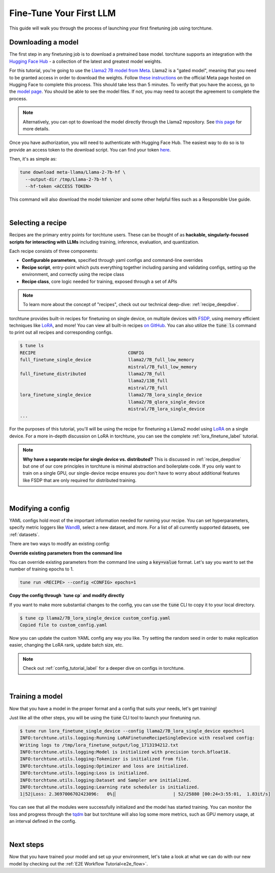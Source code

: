 .. _finetune_llama_label:

========================
Fine-Tune Your First LLM
========================

This guide will walk you through the process of launching your first finetuning
job using torchtune.

.. grid:: 2

    .. grid-item-card:: :octicon:`mortar-board;1em;` What you will learn

      * How to download a model from the `Hugging Face Hub <https://huggingface.co/docs/hub/en/index>`_
      * How to modify a recipe's parameters to suit your needs
      * How to run a finetune

    .. grid-item-card:: :octicon:`list-unordered;1em;` Prerequisites

      * Be familiar with the :ref:`overview of torchtune<overview_label>`
      * Make sure to :ref:`install torchtune<install_label>`

.. _download_llama_label:

Downloading a model
-------------------
The first step in any finetuning job is to download a pretrained base model. torchtune supports an integration
with the `Hugging Face Hub <https://huggingface.co/docs/hub/en/index>`_ - a collection of the latest and greatest model weights.

For this tutorial, you're going to use the `Llama2 7B model from Meta <https://llama.meta.com/>`_. Llama2 is a "gated model",
meaning that you need to be granted access in order to download the weights. Follow `these instructions <https://huggingface.co/meta-llama>`_ on the official Meta page
hosted on Hugging Face to complete this process. This should take less than 5 minutes. To verify that you have the access, go to the `model page <https://huggingface.co/meta-llama/Llama-2-7b-hf/tree/main>`_.
You should be able to see the model files. If not, you may need to accept the agreement to complete the process.

.. note::

  Alternatively, you can opt to download the model directly through the Llama2 repository.
  See `this page <https://llama.meta.com/get-started#getting-the-models>`_ for more details.

Once you have authorization, you will need to authenticate with Hugging Face Hub. The easiest way to do so is to provide an
access token to the download script. You can find your token `here <https://huggingface.co/settings/tokens>`_.

Then, it's as simple as:

.. code-block:: bash

  tune download meta-llama/Llama-2-7b-hf \
    --output-dir /tmp/Llama-2-7b-hf \
    --hf-token <ACCESS TOKEN>

This command will also download the model tokenizer and some other helpful files such as a Responsible Use guide.

|

Selecting a recipe
------------------
Recipes are the primary entry points for torchtune users.
These can be thought of as **hackable, singularly-focused scripts for interacting with LLMs** including training,
inference, evaluation, and quantization.

Each recipe consists of three components:

* **Configurable parameters**, specified through yaml configs and command-line overrides
* **Recipe script**, entry-point which puts everything together including parsing and validating configs, setting up the environment, and correctly using the recipe class
* **Recipe class**, core logic needed for training, exposed through a set of APIs

.. note::

  To learn more about the concept of "recipes", check out our technical deep-dive: :ref:`recipe_deepdive`.

torchtune provides built-in recipes for finetuning on single device, on multiple devices with `FSDP <https://pytorch.org/blog/introducing-pytorch-fully-sharded-data-parallel-api/>`_,
using memory efficient techniques like `LoRA <https://arxiv.org/abs/2106.09685>`_, and more! You can view all built-in recipes `on GitHub <https://github.com/pytorch/torchtune/tree/main/recipes>`_. You can also utilize the
:code:`tune ls` command to print out all recipes and corresponding configs.

.. code-block:: bash

  $ tune ls
  RECIPE                                   CONFIG
  full_finetune_single_device              llama2/7B_full_low_memory
                                           mistral/7B_full_low_memory
  full_finetune_distributed                llama2/7B_full
                                           llama2/13B_full
                                           mistral/7B_full
  lora_finetune_single_device              llama2/7B_lora_single_device
                                           llama2/7B_qlora_single_device
                                           mistral/7B_lora_single_device
  ...

For the purposes of this tutorial, you'll will be using the recipe for finetuning a Llama2 model using `LoRA <https://arxiv.org/abs/2106.09685>`_ on
a single device. For a more in-depth discussion on LoRA in torchtune, you can see the complete :ref:`lora_finetune_label` tutorial.

.. note::

  **Why have a separate recipe for single device vs. distributed?** This is discussed in
  :ref:`recipe_deepdive` but one of our core principles in torchtune is minimal abstraction and boilerplate code.
  If you only want to train on a single GPU, our single-device recipe ensures you don't have to worry about additional
  features like FSDP that are only required for distributed training.

|

.. _tune_cp_label:

Modifying a config
------------------
YAML configs hold most of the important information needed for running your recipe.
You can set hyperparameters, specify metric loggers like `WandB <wandb.ai>`_, select a new dataset, and more.
For a list of all currently supported datasets, see :ref:`datasets`.

There are two ways to modify an existing config:

**Override existing parameters from the command line**

You can override existing parameters from the command line using a :code:`key=value` format. Let's say
you want to set the number of training epochs to 1.

.. code-block:: bash

  tune run <RECIPE> --config <CONFIG> epochs=1

**Copy the config through `tune cp` and modify directly**

If you want to make more substantial changes to the config, you can use the :code:`tune` CLI to copy it to your local directory.

.. code-block:: bash

  $ tune cp llama2/7B_lora_single_device custom_config.yaml
  Copied file to custom_config.yaml

Now you can update the custom YAML config any way you like. Try setting the random seed in order to make replication easier,
changing the LoRA rank, update batch size, etc.

.. note::

  Check out :ref:`config_tutorial_label` for a deeper dive on configs in torchtune.

|

Training a model
----------------
Now that you have a model in the proper format and a config that suits your needs, let's get training!

Just like all the other steps, you will be using the :code:`tune` CLI tool to launch your finetuning run.

.. code-block:: bash

  $ tune run lora_finetune_single_device --config llama2/7B_lora_single_device epochs=1
  INFO:torchtune.utils.logging:Running LoRAFinetuneRecipeSingleDevice with resolved config:
  Writing logs to /tmp/lora_finetune_output/log_1713194212.txt
  INFO:torchtune.utils.logging:Model is initialized with precision torch.bfloat16.
  INFO:torchtune.utils.logging:Tokenizer is initialized from file.
  INFO:torchtune.utils.logging:Optimizer and loss are initialized.
  INFO:torchtune.utils.logging:Loss is initialized.
  INFO:torchtune.utils.logging:Dataset and Sampler are initialized.
  INFO:torchtune.utils.logging:Learning rate scheduler is initialized.
  1|52|Loss: 2.3697006702423096:   0%|▏                     | 52/25880 [00:24<3:55:01,  1.83it/s]

You can see that all the modules were successfully initialized and the model has started training.
You can monitor the loss and progress through the `tqdm <https://tqdm.github.io/>`_ bar but torchtune
will also log some more metrics, such as GPU memory usage, at an interval defined in the config.

|

Next steps
----------

Now that you have trained your model and set up your environment, let's take a look at what we can do with our
new model by checking out the :ref:`E2E Workflow Tutorial<e2e_flow>`.
